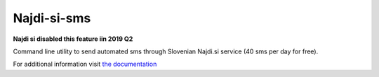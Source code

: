 ============
Najdi-si-sms
============

**Najdi si disabled this feature iin 2019 Q2**


.. image:: https://travis-ci.org/brodul/najdi-si-sms.svg?branch=master
        :target: https://travis-ci.org/brodul/najdi-si-sms
        :alt: Master Travis CI Status

.. image:: https://readthedocs.org/projects/najdisi-sms/badge/?version=latest
        :target: http://najdisi-sms.readthedocs.io/en/latest/
        :alt: Latest Documentation Status

Command line utility to send automated sms through Slovenian Najdi.si service (40 sms per day for free).

For additional information visit `the documentation`_

.. _`the documentation`: http://najdisi-sms.readthedocs.io/en/latest/
